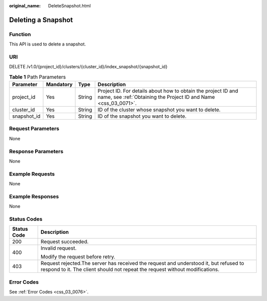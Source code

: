:original_name: DeleteSnapshot.html

.. _DeleteSnapshot:

Deleting a Snapshot
===================

Function
--------

This API is used to delete a snapshot.

URI
---

DELETE /v1.0/{project_id}/clusters/{cluster_id}/index_snapshot/{snapshot_id}

.. table:: **Table 1** Path Parameters

   +-------------+-----------+--------+----------------------------------------------------------------------------------------------------------------------------------+
   | Parameter   | Mandatory | Type   | Description                                                                                                                      |
   +=============+===========+========+==================================================================================================================================+
   | project_id  | Yes       | String | Project ID. For details about how to obtain the project ID and name, see :ref:`Obtaining the Project ID and Name <css_03_0071>`. |
   +-------------+-----------+--------+----------------------------------------------------------------------------------------------------------------------------------+
   | cluster_id  | Yes       | String | ID of the cluster whose snapshot you want to delete.                                                                             |
   +-------------+-----------+--------+----------------------------------------------------------------------------------------------------------------------------------+
   | snapshot_id | Yes       | String | ID of the snapshot you want to delete.                                                                                           |
   +-------------+-----------+--------+----------------------------------------------------------------------------------------------------------------------------------+

Request Parameters
------------------

None

Response Parameters
-------------------

None

Example Requests
----------------

None

Example Responses
-----------------

None

Status Codes
------------

+-----------------------------------+-----------------------------------------------------------------------------------------------------------------------------------------------------------------------+
| Status Code                       | Description                                                                                                                                                           |
+===================================+=======================================================================================================================================================================+
| 200                               | Request succeeded.                                                                                                                                                    |
+-----------------------------------+-----------------------------------------------------------------------------------------------------------------------------------------------------------------------+
| 400                               | Invalid request.                                                                                                                                                      |
|                                   |                                                                                                                                                                       |
|                                   | Modify the request before retry.                                                                                                                                      |
+-----------------------------------+-----------------------------------------------------------------------------------------------------------------------------------------------------------------------+
| 403                               | Request rejected.The server has received the request and understood it, but refused to respond to it. The client should not repeat the request without modifications. |
+-----------------------------------+-----------------------------------------------------------------------------------------------------------------------------------------------------------------------+

Error Codes
-----------

See :ref:`Error Codes <css_03_0076>`.
